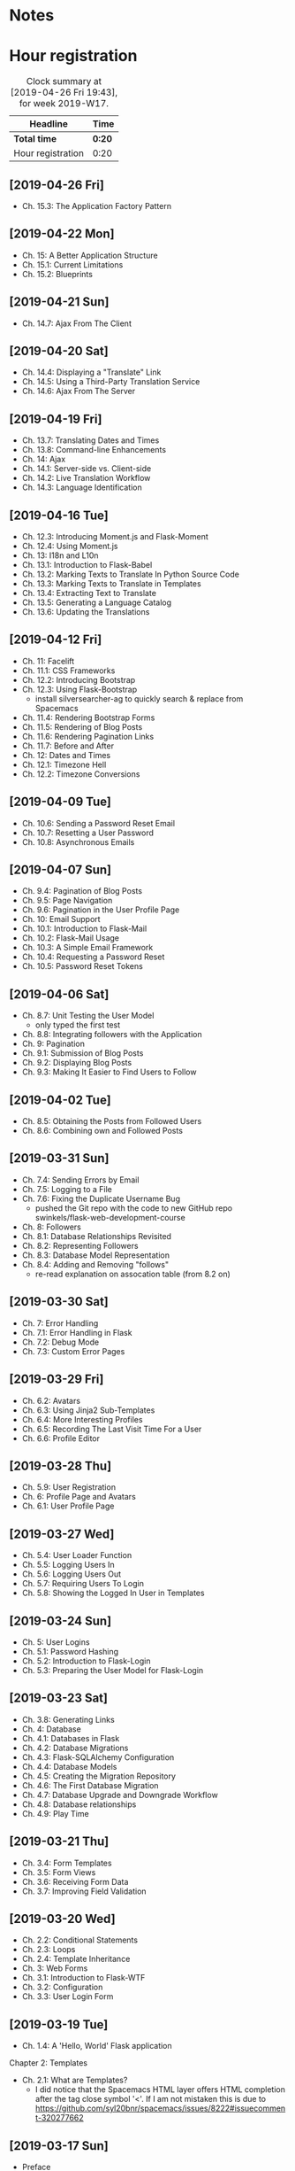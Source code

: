 * Notes

* Hour registration
  :LOGBOOK:
  CLOCK: [2019-04-26 Fri 19:43]
  CLOCK: [2019-04-22 Mon 11:00]--[2019-04-22 Mon 11:20] =>  0:20
  CLOCK: [2019-04-21 Sun 15:43]--[2019-04-21 Sun 16:20] =>  0:37
  CLOCK: [2019-04-21 Sun 15:24]--[2019-04-21 Sun 15:43] =>  0:19
  CLOCK: [2019-04-20 Sat 09:13]--[2019-04-20 Sat 09:18] =>  0:05
  CLOCK: [2019-04-20 Sat 08:17]--[2019-04-20 Sat 09:04] =>  0:47
  CLOCK: [2019-04-19 Fri 20:44]--[2019-04-19 Fri 21:02] =>  0:18
  CLOCK: [2019-04-19 Fri 20:40]--[2019-04-19 Fri 20:42] =>  0:02
  CLOCK: [2019-04-19 Fri 20:04]--[2019-04-19 Fri 20:39] =>  0:35
  CLOCK: [2019-04-16 Tue 21:45]--[2019-04-16 Tue 21:57] =>  0:12
  CLOCK: [2019-04-16 Tue 20:33]--[2019-04-16 Tue 21:39] =>  1:06
  CLOCK: [2019-04-12 Fri 14:11]--[2019-04-12 Fri 15:00] =>  0:49
  CLOCK: [2019-04-12 Fri 09:45]--[2019-04-12 Fri 09:48] =>  0:03
  CLOCK: [2019-04-09 Tue 20:30]--[2019-04-09 Tue 21:12] =>  0:42
  CLOCK: [2019-04-07 Sun 20:19]--[2019-04-07 Sun 21:00] =>  0:41
  CLOCK: [2019-04-07 Sun 14:40]--[2019-04-07 Sun 15:13] =>  0:33
  CLOCK: [2019-04-06 Sat 19:29]--[2019-04-06 Sat 20:57] =>  1:28
  CLOCK: [2019-04-02 Tue 21:46]--[2019-04-02 Tue 22:10] =>  0:24
  CLOCK: [2019-03-31 Sun 21:39]--[2019-03-31 Sun 22:24] =>  0:45
  CLOCK: [2019-03-31 Sun 12:18]--[2019-03-31 Sun 13:00] =>  0:42
  CLOCK: [2019-03-31 Sun 11:42]--[2019-03-31 Sun 12:07] =>  0:25
  CLOCK: [2019-03-30 Sat 20:02]--[2019-03-30 Sat 20:29] =>  0:27
  CLOCK: [2019-03-29 Fri 08:51]--[2019-03-29 Fri 08:57] =>  0:06
  CLOCK: [2019-03-29 Fri 07:54]--[2019-03-29 Fri 08:34] =>  0:40
  CLOCK: [2019-03-28 Thu 20:28]--[2019-03-28 Thu 20:46] =>  0:18
  CLOCK: [2019-03-28 Thu 20:01]--[2019-03-28 Thu 20:26] =>  0:25
  CLOCK: [2019-03-27 Wed 20:26]--[2019-03-27 Wed 20:55] =>  0:29
  CLOCK: [2019-03-24 Sun 10:41]--[2019-03-24 Sun 11:01] =>  0:20
  CLOCK: [2019-03-23 Sat 20:08]--[2019-03-23 Sat 20:37] =>  0:29
  CLOCK: [2019-03-23 Sat 12:49]--[2019-03-23 Sat 13:02] =>  0:13
  CLOCK: [2019-03-23 Sat 12:12]--[2019-03-23 Sat 12:24] =>  0:12
  CLOCK: [2019-03-23 Sat 11:58]--[2019-03-23 Sat 12:11] =>  0:13
  CLOCK: [2019-03-21 Thu 20:25]--[2019-03-21 Thu 21:17] =>  0:52
  CLOCK: [2019-03-20 Wed 20:41]--[2019-03-20 Wed 21:13] =>  0:32
  CLOCK: [2019-03-19 Tue 21:05]--[2019-03-19 Tue 21:44] =>  0:39
  CLOCK: [2019-03-17 Sun 20:00]--[2019-03-17 Sun 21:09] =>  1:09
  :END:

#+BEGIN: clocktable :scope file :block week
#+CAPTION: Clock summary at [2019-04-26 Fri 19:43], for week 2019-W17.
| Headline          | Time   |
|-------------------+--------|
| *Total time*      | *0:20* |
|-------------------+--------|
| Hour registration | 0:20   |
#+END:

** [2019-04-26 Fri]

- Ch. 15.3: The Application Factory Pattern

** [2019-04-22 Mon]

- Ch. 15: A Better Application Structure
- Ch. 15.1: Current Limitations
- Ch. 15.2: Blueprints

** [2019-04-21 Sun]

- Ch. 14.7: Ajax From The Client

** [2019-04-20 Sat]

- Ch. 14.4: Displaying a "Translate" Link
- Ch. 14.5: Using a Third-Party Translation Service
- Ch. 14.6: Ajax From The Server

** [2019-04-19 Fri]

- Ch. 13.7: Translating Dates and Times
- Ch. 13.8: Command-line Enhancements
- Ch. 14: Ajax
- Ch. 14.1: Server-side vs. Client-side
- Ch. 14.2: Live Translation Workflow
- Ch. 14.3: Language Identification

** [2019-04-16 Tue]

- Ch. 12.3: Introducing Moment.js and Flask-Moment
- Ch. 12.4: Using Moment.js
- Ch. 13: I18n and L10n
- Ch. 13.1: Introduction to Flask-Babel
- Ch. 13.2: Marking Texts to Translate In Python Source Code
- Ch. 13.3: Marking Texts to Translate in Templates
- Ch. 13.4: Extracting Text to Translate
- Ch. 13.5: Generating a Language Catalog
- Ch. 13.6: Updating the Translations

** [2019-04-12 Fri]

- Ch. 11: Facelift
- Ch. 11.1: CSS Frameworks
- Ch. 12.2: Introducing Bootstrap
- Ch. 12.3: Using Flask-Bootstrap
  - install silversearcher-ag to quickly search & replace from Spacemacs
- Ch. 11.4: Rendering Bootstrap Forms
- Ch. 11.5: Rendering of Blog Posts
- Ch. 11.6: Rendering Pagination Links
- Ch. 11.7: Before and After
- Ch. 12: Dates and Times
- Ch. 12.1: Timezone Hell
- Ch. 12.2: Timezone Conversions


** [2019-04-09 Tue]

- Ch. 10.6: Sending a Password Reset Email
- Ch. 10.7: Resetting a User Password
- Ch. 10.8: Asynchronous Emails

** [2019-04-07 Sun]

- Ch. 9.4: Pagination of Blog Posts
- Ch. 9.5: Page Navigation
- Ch. 9.6: Pagination in the User Profile Page
- Ch. 10: Email Support
- Ch. 10.1: Introduction to Flask-Mail
- Ch. 10.2: Flask-Mail Usage
- Ch. 10.3: A Simple Email Framework
- Ch. 10.4: Requesting a Password Reset
- Ch. 10.5: Password Reset Tokens

** [2019-04-06 Sat]

- Ch. 8.7: Unit Testing the User Model
  - only typed the first test
- Ch. 8.8: Integrating followers with the Application
- Ch. 9: Pagination
- Ch. 9.1: Submission of Blog Posts
- Ch. 9.2: Displaying Blog Posts
- Ch. 9.3: Making It Easier to Find Users to Follow


** [2019-04-02 Tue]

- Ch. 8.5: Obtaining the Posts from Followed Users
- Ch. 8.6: Combining own and Followed Posts

** [2019-03-31 Sun]

- Ch. 7.4: Sending Errors by Email
- Ch. 7.5: Logging to a File
- Ch. 7.6: Fixing the Duplicate Username Bug
  - pushed the Git repo with the code to new GitHub repo swinkels/flask-web-development-course
- Ch. 8: Followers
- Ch. 8.1: Database Relationships Revisited
- Ch. 8.2: Representing Followers
- Ch. 8.3: Database Model Representation
- Ch. 8.4: Adding and Removing "follows"
  - re-read explanation on assocation table (from 8.2 on)

** [2019-03-30 Sat]

- Ch. 7: Error Handling
- Ch. 7.1: Error Handling in Flask
- Ch. 7.2: Debug Mode
- Ch. 7.3: Custom Error Pages

** [2019-03-29 Fri]

- Ch. 6.2: Avatars
- Ch. 6.3: Using Jinja2 Sub-Templates
- Ch. 6.4: More Interesting Profiles
- Ch. 6.5: Recording The Last Visit Time For a User
- Ch. 6.6: Profile Editor

** [2019-03-28 Thu]

- Ch. 5.9: User Registration
- Ch. 6: Profile Page and Avatars
- Ch. 6.1: User Profile Page

** [2019-03-27 Wed]

- Ch. 5.4: User Loader Function
- Ch. 5.5: Logging Users In
- Ch. 5.6: Logging Users Out
- Ch. 5.7: Requiring Users To Login
- Ch. 5.8: Showing the Logged In User in Templates

** [2019-03-24 Sun]

- Ch. 5: User Logins
- Ch. 5.1: Password Hashing
- Ch. 5.2: Introduction to Flask-Login
- Ch. 5.3: Preparing the User Model for Flask-Login

** [2019-03-23 Sat]

- Ch. 3.8: Generating Links
- Ch. 4: Database
- Ch. 4.1: Databases in Flask
- Ch. 4.2: Database Migrations
- Ch. 4.3: Flask-SQLAlchemy Configuration
- Ch. 4.4: Database Models
- Ch. 4.5: Creating the Migration Repository
- Ch. 4.6: The First Database Migration
- Ch. 4.7: Database Upgrade and Downgrade Workflow
- Ch. 4.8: Database relationships
- Ch. 4.9: Play Time

** [2019-03-21 Thu]

- Ch. 3.4: Form Templates
- Ch. 3.5: Form Views
- Ch. 3.6: Receiving Form Data
- Ch. 3.7: Improving Field Validation

** [2019-03-20 Wed]

- Ch. 2.2: Conditional Statements
- Ch. 2.3: Loops
- Ch. 2.4: Template Inheritance
- Ch. 3: Web Forms
- Ch. 3.1: Introduction to Flask-WTF
- Ch. 3.2: Configuration
- Ch. 3.3: User Login Form

** [2019-03-19 Tue]

- Ch. 1.4: A 'Hello, World' Flask application
Chapter 2: Templates
- Ch. 2.1: What are Templates?
  - I did notice that the Spacemacs HTML layer offers HTML completion after the
    tag close symbol '<'. If I am not mistaken this is due to https://github.com/syl20bnr/spacemacs/issues/8222#issuecomment-320277662

** [2019-03-17 Sun]

- Preface
Chapter 1: Hello, World!
- Ch. 1.1: Introduction
  - install pepperflash to be able to play flash video
  - add sound device to (K)VM to be able to hear sound
  - use PulseAudio Volume Control to redirect virt-manager playback to Bluetooth headset
- Ch. 1.2: Installing Python
- Ch. 1.3: Installing Flask
